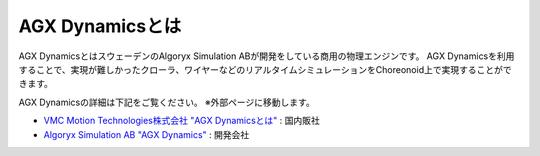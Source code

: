 ================
AGX Dynamicsとは
================

AGX DynamicsとはスウェーデンのAlgoryx Simulation ABが開発をしている商用の物理エンジンです。
AGX Dynamicsを利用することで、実現が難しかったクローラ、ワイヤーなどのリアルタイムシミュレーションをChoreonoid上で実現することができます。

AGX Dynamicsの詳細は下記をご覧ください。
※外部ページに移動します。

* `VMC Motion Technologies株式会社 "AGX Dynamicsとは" <https://www.vmc-motion.com/%E5%95%86%E5%93%81%E3%83%BB%E3%82%B5%E3%83%BC%E3%83%93%E3%82%B9/agx-dynamics/>`_ : 国内販社
* `Algoryx Simulation AB "AGX Dynamics" <https://www.algoryx.se/products/agx-dynamics/>`_ : 開発会社

.. 英訳指示： 株式会社ブイエムシーへのリンクは含めないでください。また「開発会社」という表記も削除してください。
